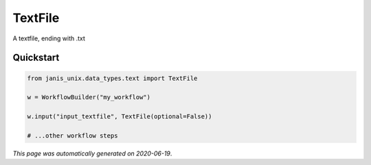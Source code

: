 
TextFile
========

A textfile, ending with .txt



Quickstart
-----------

.. code-block:: python

   from janis_unix.data_types.text import TextFile

   w = WorkflowBuilder("my_workflow")

   w.input("input_textfile", TextFile(optional=False))
   
   # ...other workflow steps

*This page was automatically generated on 2020-06-19*.

